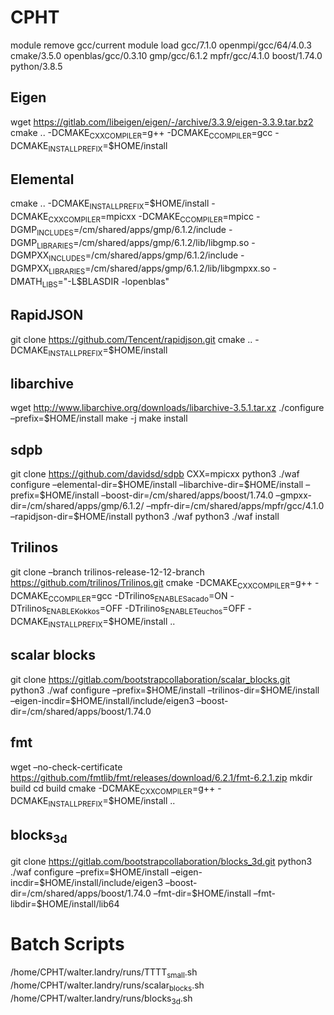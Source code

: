 * CPHT
module remove gcc/current
module load gcc/7.1.0 openmpi/gcc/64/4.0.3 cmake/3.5.0 openblas/gcc/0.3.10 gmp/gcc/6.1.2 mpfr/gcc/4.1.0 boost/1.74.0 python/3.8.5
** Eigen
   wget https://gitlab.com/libeigen/eigen/-/archive/3.3.9/eigen-3.3.9.tar.bz2
   cmake .. -DCMAKE_CXX_COMPILER=g++ -DCMAKE_C_COMPILER=gcc -DCMAKE_INSTALL_PREFIX=$HOME/install
** Elemental
   cmake .. -DCMAKE_INSTALL_PREFIX=$HOME/install -DCMAKE_CXX_COMPILER=mpicxx -DCMAKE_C_COMPILER=mpicc -DGMP_INCLUDES=/cm/shared/apps/gmp/6.1.2/include -DGMP_LIBRARIES=/cm/shared/apps/gmp/6.1.2/lib/libgmp.so -DGMPXX_INCLUDES=/cm/shared/apps/gmp/6.1.2/include -DGMPXX_LIBRARIES=/cm/shared/apps/gmp/6.1.2/lib/libgmpxx.so -DMATH_LIBS="-L$BLASDIR -lopenblas"
** RapidJSON
   git clone https://github.com/Tencent/rapidjson.git
   cmake .. -DCMAKE_INSTALL_PREFIX=$HOME/install
** libarchive
   wget http://www.libarchive.org/downloads/libarchive-3.5.1.tar.xz
   ./configure --prefix=$HOME/install
   make -j
   make install

** sdpb
   git clone https://github.com/davidsd/sdpb
   CXX=mpicxx python3 ./waf configure --elemental-dir=$HOME/install --libarchive-dir=$HOME/install --prefix=$HOME/install --boost-dir=/cm/shared/apps/boost/1.74.0 --gmpxx-dir=/cm/shared/apps/gmp/6.1.2/ --mpfr-dir=/cm/shared/apps/mpfr/gcc/4.1.0 --rapidjson-dir=$HOME/install
   python3 ./waf
   python3 ./waf install

** Trilinos
   git clone --branch trilinos-release-12-12-branch https://github.com/trilinos/Trilinos.git
   cmake -DCMAKE_CXX_COMPILER=g++ -DCMAKE_C_COMPILER=gcc -DTrilinos_ENABLE_Sacado=ON -DTrilinos_ENABLE_Kokkos=OFF -DTrilinos_ENABLE_Teuchos=OFF -DCMAKE_INSTALL_PREFIX=$HOME/install ..

** scalar blocks
   git clone https://gitlab.com/bootstrapcollaboration/scalar_blocks.git
   python3 ./waf configure --prefix=$HOME/install --trilinos-dir=$HOME/install --eigen-incdir=$HOME/install/include/eigen3 --boost-dir=/cm/shared/apps/boost/1.74.0

** fmt
   wget --no-check-certificate https://github.com/fmtlib/fmt/releases/download/6.2.1/fmt-6.2.1.zip
   mkdir build
   cd build
   cmake -DCMAKE_CXX_COMPILER=g++ -DCMAKE_INSTALL_PREFIX=$HOME/install ..

** blocks_3d
   git clone https://gitlab.com/bootstrapcollaboration/blocks_3d.git
   python3 ./waf configure --prefix=$HOME/install --eigen-incdir=$HOME/install/include/eigen3 --boost-dir=/cm/shared/apps/boost/1.74.0 --fmt-dir=$HOME/install --fmt-libdir=$HOME/install/lib64

* Batch Scripts
  /home/CPHT/walter.landry/runs/TTTT_small.sh
  /home/CPHT/walter.landry/runs/scalar_blocks.sh
  /home/CPHT/walter.landry/runs/blocks_3d.sh
